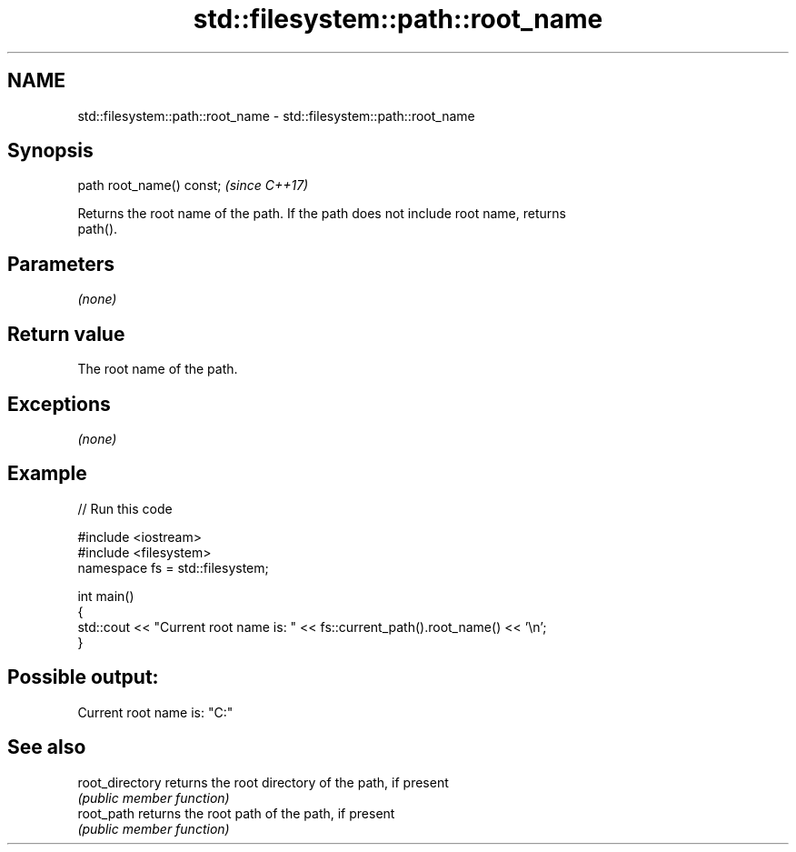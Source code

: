 .TH std::filesystem::path::root_name 3 "Nov 16 2016" "2.1 | http://cppreference.com" "C++ Standard Libary"
.SH NAME
std::filesystem::path::root_name \- std::filesystem::path::root_name

.SH Synopsis
   path root_name() const;  \fI(since C++17)\fP

   Returns the root name of the path. If the path does not include root name, returns
   path().

.SH Parameters

   \fI(none)\fP

.SH Return value

   The root name of the path.

.SH Exceptions

   \fI(none)\fP

.SH Example

   
// Run this code

 #include <iostream>
 #include <filesystem>
 namespace fs = std::filesystem;

 int main()
 {
     std::cout << "Current root name is: " << fs::current_path().root_name() << '\\n';
 }

.SH Possible output:

 Current root name is: "C:"

.SH See also

   root_directory returns the root directory of the path, if present
                  \fI(public member function)\fP
   root_path      returns the root path of the path, if present
                  \fI(public member function)\fP
